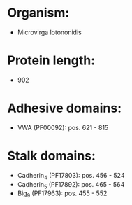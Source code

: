 * Organism:
- Microvirga lotononidis
* Protein length:
- 902
* Adhesive domains:
- VWA (PF00092): pos. 621 - 815
* Stalk domains:
- Cadherin_4 (PF17803): pos. 456 - 524
- Cadherin_5 (PF17892): pos. 465 - 564
- Big_9 (PF17963): pos. 455 - 552

